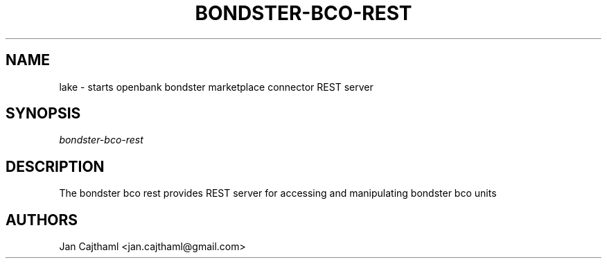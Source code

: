 .nh
.TH "BONDSTER-BCO-REST" "1" "Jul 2020" "Bondster Marketplace Manager" "OpenBank Bondster Marketplace Manager REST Server Manual"
.sp
.SH "NAME"
lake \- starts openbank bondster marketplace connector REST server
.SH "SYNOPSIS"
.sp
.nf
\fIbondster-bco-rest
.fi
.sp
.SH "DESCRIPTION"
.sp
The bondster bco rest provides REST server for accessing and manipulating bondster bco units
.sp
.SH "AUTHORS"
.sp
Jan Cajthaml <jan.cajthaml@gmail.com>
.sp
